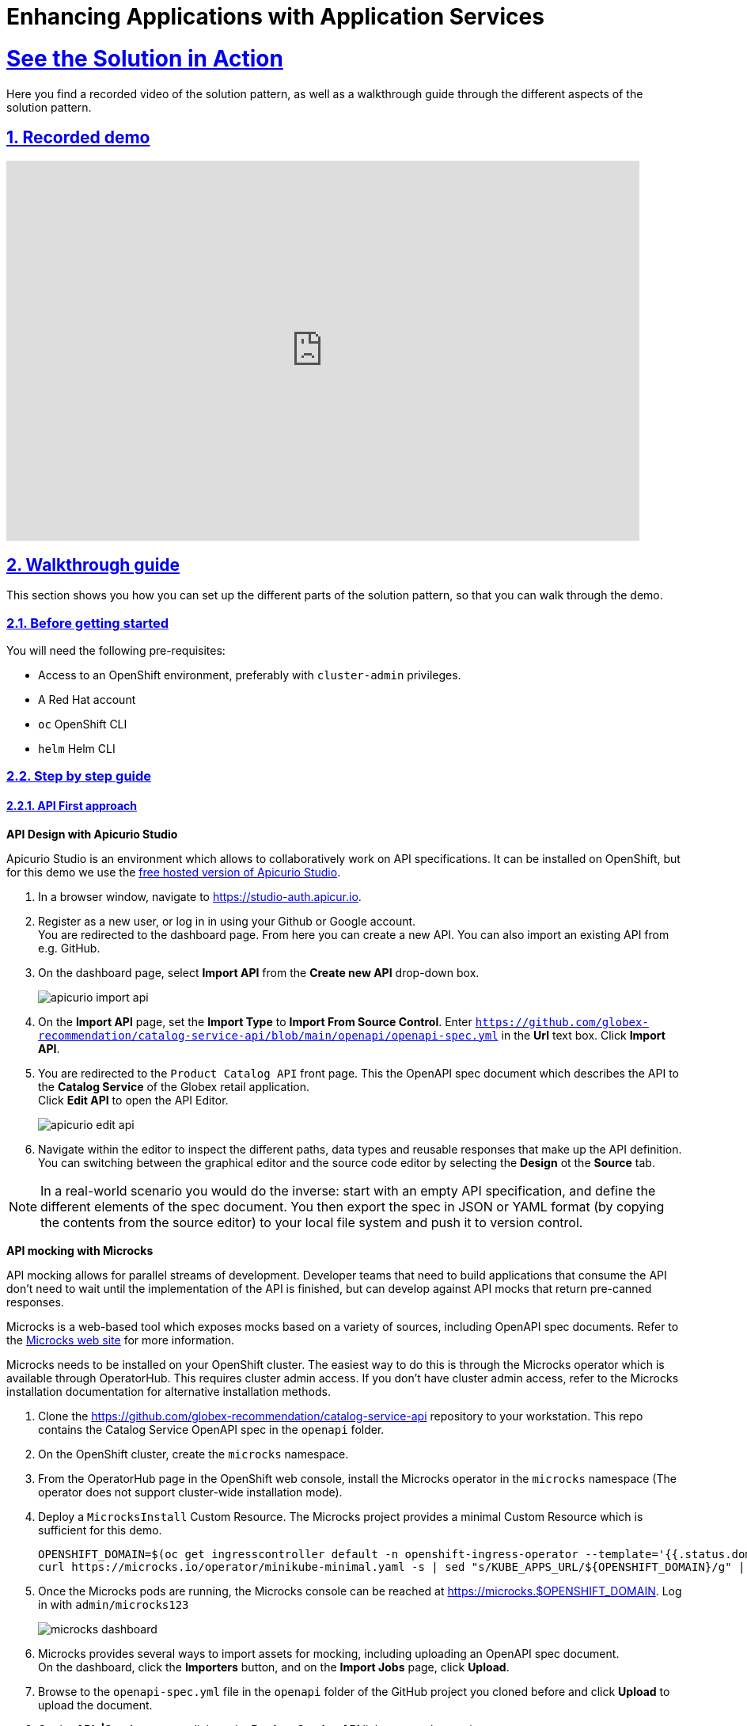 :sectnums:
:sectlinks:
:doctype: book
= Enhancing Applications with Application Services

= See the Solution in Action

Here you find a recorded video of the solution pattern, as well as a walkthrough guide through the different aspects of the solution pattern.

[#demo]
== Recorded demo
video::3yULVMdqJ98[youtube, width=800, height=480]

[#demowalkthrough]
== Walkthrough guide

This section shows you how you can set up the different parts of the solution pattern, so that you can walk through the demo.

=== Before getting started

You will need the following pre-requisites:

* Access to an OpenShift environment, preferably with `cluster-admin` privileges.
* A Red Hat account
* `oc` OpenShift CLI
* `helm` Helm CLI

=== Step by step guide

==== API First approach

*API Design with Apicurio Studio*

Apicurio Studio  is an environment which allows to collaboratively work on API specifications. It can be installed on OpenShift, but for this demo we use the link:https://studio-auth.apicur.io[free hosted version of Apicurio Studio].

. In a browser window, navigate to link:https://studio-auth.apicur.io[].
. Register as a new user, or log in in using your Github or Google account. +
You are redirected to the dashboard page. From here you can create a new API. You can also import an existing API from e.g. GitHub.
. On the dashboard page, select *Import API* from the *Create new API* drop-down box.
+
image::03/apicurio-import-api.png[]
. On the *Import API* page, set the *Import Type* to *Import From Source Control*. Enter `https://github.com/globex-recommendation/catalog-service-api/blob/main/openapi/openapi-spec.yml` in the *Url* text box. Click *Import API*.
. You are redirected to the `Product Catalog API` front page. This the OpenAPI spec document which describes the API to the *Catalog Service* of the Globex retail application. +
Click *Edit API* to open the API Editor.
+
image::03/apicurio-edit-api.png[]
. Navigate within the editor to inspect the different paths, data types and reusable responses that make up the API definition. You can switching between the graphical editor and the source code editor by selecting the *Design* ot the *Source* tab.

[NOTE]
====
In a real-world scenario you would do the inverse: start with an empty API specification, and define the different elements of the spec document. You then export the spec in JSON or YAML format (by copying the contents from the source editor) to your local file system and push it to version control.
====

*API mocking with Microcks*

API mocking allows for parallel streams of development. Developer teams that need to build applications that consume the API don't need to wait until the implementation of the API is finished, but can develop against API mocks that return pre-canned responses.

Microcks is a web-based tool which exposes mocks based on a variety of sources, including OpenAPI spec documents. Refer to the link:https://microcks.io[Microcks web site] for more information.

Microcks needs to be installed on your OpenShift cluster. The easiest way to do this is through the Microcks operator which is available through OperatorHub. This requires cluster admin access. If you don't have cluster admin access, refer to the Microcks installation documentation for alternative installation methods. 

. Clone the https://github.com/globex-recommendation/catalog-service-api repository to your workstation. This repo contains the Catalog Service OpenAPI spec in the `openapi` folder. 
. On the OpenShift cluster, create the `microcks` namespace.
. From the OperatorHub page in the OpenShift web console, install the Microcks operator in the `microcks` namespace (The operator does not support cluster-wide installation mode).
. Deploy a `MicrocksInstall` Custom Resource. The Microcks project provides a minimal Custom Resource which is sufficient for this demo.
+
[.console-input]
[source,bash]
----
OPENSHIFT_DOMAIN=$(oc get ingresscontroller default -n openshift-ingress-operator --template='{{.status.domain}}')
curl https://microcks.io/operator/minikube-minimal.yaml -s | sed "s/KUBE_APPS_URL/${OPENSHIFT_DOMAIN}/g" | oc apply -n microcks -f -
----
. Once the Microcks pods are running, the Microcks console can be reached at https://microcks.$OPENSHIFT_DOMAIN. Log in with `admin/microcks123`
+
image::03/microcks-dashboard.png[]
. Microcks provides several ways to import assets for mocking, including uploading an OpenAPI spec document. +
On the dashboard, click the *Importers* button, and on the *Import Jobs* page, click *Upload*.
. Browse to the `openapi-spec.yml` file in the `openapi` folder of the GitHub project you cloned before and click *Upload* to upload the document.
. On the *APIs|Services* page, click on the *Product Catalog API* link to open the service page.
+
image::03/microcks-service.png[]
. Microcks automatically created a number of mocks based on the examples defined in the OpenAPI spec document for the different paths. Click on the path name to inspect the mocks. Every mock has a unique URL and a pre-determined response.
+
image::03/microcks-mock.png[]

*Publishing and managing APIs with Service Registry*

Once a first version of the API specification is ready to be socialized, it can be published in a schema registry, from where other teams can search and find it.

OpenShift Service Registry is a managed cloud service which provides you with an instance of a schema registry, where you can store and manage different kind of schemas, including OpenAPI spec documents and Avro and Protobuf schemas.

[NOTE]
====
The next steps will show you how to upload schema artifacts through the https://console.redhat.com[console.redhat.com] UI. In a more realistic scenario this would be done automatically using the Service Registry REST API as part of a CI/CD pipeline: every time a new version is pushed to source control, a CI/CD pipeline kicks in which publishes the new version in Service Registry.
====

. Navigate to https://console.redhat.com[console.redhat.com] and log in with your Red Hat ID and credentials.
. On the https://console.redhat.com[console.redhat.com] landing page, select *Application Services* from the menu on the left.
. On the Application Services landing page, select *Service Registry → Service Registry instances*.
. On the Service Registry overview page, click the *Create Service Registry instance* button. Enter a unique name like `globex-service-registry` and click *Create* to start the creation process for your Service Registry instance.
. The new Service Registry instance is listed in the instances table. After a couple of seconds, your instance should be marked as ready.
+
image::03/service-registry-instance.png[]
. In the Service Registry instances page of the web console, select the Service Registry instance that you want to upload a schema to.
. Click *Upload artifact* and complete the form to define the schema details. To upload the Product Catalog API specification, browse to the `openapi-spec.yml` file in the `openapi` folder of the GitHub project you cloned before.
+
image::03/service-registry-upload-artifact.png[]
. Once the artifact is uploaded, it can be retrieved from the https://console.redhat.com[console.redhat.com] UI ot through the Service Registry REST API. Validity and compatibility rules can be defined on a per-artifact or global level.
+
image::03/service-registry-artifact.png[]

=== 2. Managed Apache Kafka Cloud Service

OpenShift Streams for Apache Kafka is a managed cloud service that enables you to add Kafka data-streaming functionality in your applications without having to install, configure, run, and maintain your own Kafka clusters.

[NOTE]
====
The following paragraph will guide you through the setup of a managed Kafka instance through the https://console.redhat.com[console.redhat.com] UI.
Red Hat also offers a CLI (`rhoas`) which allows to create and configure a managed Kafka instance though the command line.
====

. Navigate to https://console.redhat.com[console.redhat.com] and log in with your Red Hat ID and credentials.
. On the https://console.redhat.com[console.redhat.com] landing page, select *Application Services* from the menu on the left.
. On the Application Services landing page, select *Streams for Apache Kafka → Kafka Instances*.
. On the Kafka Instances overview page, click the *Create Kafka* instance button. Enter a unique name and select the relevant _Cloud region_ for your Kafka instance and click *Create instance*. This starts the provisioning process for your Kafka instance.
+
[NOTE]
====
Your Red Hat account entitles you to one Kafka instance free of charge. This Kafka instance will stay available for 48 hrs.
====
. When the instance _Status_ is _Ready_, you can start using the Kafka instance.

*Create a Service Account*

To connect applications or services to a Streams for Apache Kafka instance, you need to create a service account.

. On the *Kafka Instances* overview page, select the *Options* icon (the three dots) for the Kafka instance you just created. Select *View connection information*.

. Copy the *Bootstrap server* endpoint to a secure location. You will need this when connecting to your Kafka instance.

. Click *Create service account* to set up the service account. Enter a unique service account name and an optional description, and click *Create*.

. Copy the generated *Client ID* and *Client Secret* to a secure location. These are the credentials that you'll use to connect to this Kafka instance.
+
[IMPORTANT]
====
The generated credentials are displayed only one time, so ensure that you've successfully and securely saved the copied credentials before closing the credentials window. 
====

. After saving the generated credentials, select the confirmation check box and close the Credentials window.

*Set Permissions for a Service Account*

After you creating a service account to connect to a Kafka instance, you must also set the appropriate level of access for that new account in the Access Control List (ACL) of the Kafka instance. Streams for Apache Kafka uses ACLs provided by Kafka that enable you to manage how other user accounts and service accounts are permitted to interact with the Kafka resources that you create.

. On the *Kafka Instances* page, click the name of the Kafka instance you previously created.
. Click the *Access* tab to view the current ACL for this instance.
. Click *Manage access*, use the *Account* drop-down menu to select the service account that you previously created, and click *Next*.
. Under *Assign Permissions*, use the drop-down menus to set the permissions shown in the following table for this service account. Click *Add* to add each new resource permission.
+
These permissions enable applications associated with the service account to create and delete topics in the instance, to produce and consume messages in any topic in the instance, and to use any consumer group and any producer.
+
.ACL permissions for a new service account
[cols="25%,25%,25%,25%"]
|===
h|Resource type
h|Resource identifier and value
h|Access type
h|Operation

|`Topic`
|`Is` = `*`
|`Allow`
|`All`

|`Consumer group`
|`Is` = `*`
|`Allow`
|`Read`

|`Transactional ID`
|`Is` = `*`
|`Allow`
|`All`
|===
+
image::03/rhosak-access-serviceaccount.png[]

*Create a Kafka Topic in OpenShift Streams for Apache Kafka*

The activity tracking functionality of the Globex retail web-site application uses a Kafka topic to store the events generated by the user activity on the web site. This topic needs to be created ahead of time.

. In the *Kafka Instances* page of the web console, click the name of the Kafka instance that you want to add a topic to.

. Select the *Topics* tab, click *Create topic*, and follow the guided steps to define the topic details. Click *Next* to complete each step and click *Finish* to complete the setup.
+
* *Topic name*: `globex-tracking`.
* *Partitions*: `1`
* *Message retention*: Keep the defaults.

==== 3. Inner Development Loop

The inner development loop is the single developer workflow, where a developer works on a piece of functionality or a bug fix in an application. The developer typically writes code on an IDE on his laptop, tests the code locally and debugs if necessary, all this in an iterative fashion. Once the piece of functionality is deemed ready, the developer pushes the changes into the source control system. That's where the outer loop kicks in. In the outer loop the code is built, integration tests are run, container images are built and deployed to the target container platform.

One of the major challenges developers face in the inner loop, is the management of dependencies. Almost every application, monolithic or based on microservices, has one or more services it depends on, like a database or a messaging platform. In the case of microservices, a service can also depend on other services. So even when developing locally, those dependencies must somehow be  available to the developer.

Several approaches are possible to tackle this problem: use Docker or Docker Compose to run the dependencies locally, or spin up a local Kubernetes cluster with Minikube or Kind and deploy the services in that local Kubernetes cluster. Or you can try to mock up all the dependent services. Some frameworks like Quarkus have taken it a step further and support the automatic provisioning of containerized services like a database or a Kafka cluster in development and test mode.

An alternative is to deploy the dependencies on a remote OpenShift cluster, and develop locally while pointing the application under development to the dependent services running on OpenShift.

Our example uses a Helm chart to easily deploy all the components of the Globex retail application to OpenShift. For the services that rely on Kafka, we'll use the managed Kafka instance we created earlier.

. Clone the https://github.com/globex-recommendation/globex-recommendation-helm repository to your workstation. This repo contains helm charts for the different components of the Globex retail web application.
. Create a file `values.yaml` in the root of the project. Set the content of the file to:
+
[source,bash]
----
kafka:
  bootstrapServer: &kafka-bootstrap <kafka bootstrap server>
  userId: &kafka-user-id <service account user id>
  password: &kafka-user-secret <service account user secret>

recommendation-engine:
  kafka:
    bootstrapServer: *kafka-bootstrap
    userId: *kafka-user-id
    password: *kafka-user-secret

activity-tracking:
  kafka:
    bootstrapServer: *kafka-bootstrap
    userId: *kafka-user-id
    password: *kafka-user-secret
----
+
Replace the `<kafka bootstrap server>` placeholder with the bootstrap address of the managed Kafka instance, and `<service account user id>` and `<service account user secret>` with the user ID and the user secret of the service account you created for the managed Kafka instance.
. Create a namespace in OpenShift for the deployment:
+
[.console-input]
[source,bash]
----
oc create namespace globex-dev
----
. Deploy the application with Helm:
+
[.console-input]
[source,bash]
----
helm install --dependency-update -n globex-dev -f values.yaml globex globex
----
. Check the deployment progress on the Openshift console. Once all the pods are deployed, the topology in the Developer perspective of the `globex-dev` namespace should look like:
+
image::03/globex-developer-perspective-topology.png[]

Let's say that as a developer you need to work on the *Activity Tracking Service*. This service exposes a REST endpoint for posting user activity events. These events are sent to the `globex.tracking` Kafka topic.

The developer workflow would look like:

. Clone the https://github.com/globex-recommendation/activity-tracking-service repository to your workstation. This repository contains the code of the Activity Tracking Service and uses Quarkus.
. Import the code in your favorite IDE
. The Activity Tracking Service has a dependency on the Kafka broker. So the local copy of the application needs to be configured to point to the managed Kafka instance you created earlier. One way to do so is to add the connection details to the `dev` profile properties in `src/main/resources/application.properties`. + 
An alternative is to create an `.env` file in the root of the project, which will be picked up when running the application in dev mode. The advantage is less risk of committing this file (which contains connection credentials) to source control.
* Create a file called `.env` in the root of the project.
* Set the contents of the file to:
+
----
mp.messaging.outgoing.tracking-event.bootstrap.servers=<kafka bootstrap server>
mp.messaging.outgoing.tracking-event.topic=globex.tracking

mp.messaging.connector.smallrye-kafka.security.protocol=SASL_SSL
mp.messaging.connector.smallrye-kafka.sasl.mechanism=PLAIN

mp.messaging.connector.smallrye-kafka.sasl.jaas.config=org.apache.kafka.common.security.plain.PlainLoginModule required \
  username="<service account user id>" \
  password="<service account user secret>" ;
----
+
Replace the `<kafka bootstrap server>` placeholder with the bootstrap address of the managed Kafka instance, and `<service account user id>` and `<service account user secret>` with the user ID and the user secret of the service account you created for the managed Kafka instance.
. From a terminal window, start the application in dev mode:
+
[.console-input]
[source,bash]
----
mvn quarkus:dev
----
+
image::03/quarkus-dev-mode.png[]
+
Quarkus dev mode supports live-reload of the application code. So when you change the code, it is automatically reloaded when you do a HTTP call to the application - no need to continuously start and stop the application. Other benefits include opening a port for attaching a debugger, continuous testing and the Dev UI available at `/q/dev`.
